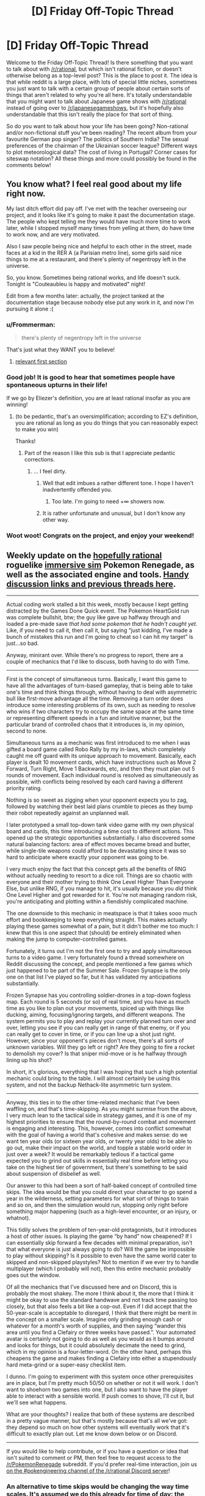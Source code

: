 #+TITLE: [D] Friday Off-Topic Thread

* [D] Friday Off-Topic Thread
:PROPERTIES:
:Author: AutoModerator
:Score: 22
:DateUnix: 1499440037.0
:DateShort: 2017-Jul-07
:END:
Welcome to the Friday Off-Topic Thread! Is there something that you want to talk about with [[/r/rational]], but which isn't rational fiction, or doesn't otherwise belong as a top-level post? This is the place to post it. The idea is that while reddit is a large place, with lots of special little niches, sometimes you just want to talk with a certain group of people about certain sorts of things that aren't related to why you're all here. It's totally understandable that you might want to talk about Japanese game shows with [[/r/rational]] instead of going over to [[/r/japanesegameshows]], but it's hopefully also understandable that this isn't really the place for that sort of thing.

So do you want to talk about how your life has been going? Non-rational and/or non-fictional stuff you've been reading? The recent album from your favourite German pop singer? The politics of Southern India? The sexual preferences of the chairman of the Ukrainian soccer league? Different ways to plot meteorological data? The cost of living in Portugal? Corner cases for siteswap notation? All these things and more could possibly be found in the comments below!


** You know what? I feel real good about my life right now.

My last ditch effort did pay off. I've met with the teacher overseeing our project, and it looks like it's going to make it past the documentation stage. The people who kept telling me they would have much more time to work later, while I stopped myself many times from yelling at them, do have time to work now, and are very motivated.

Also I saw people being nice and helpful to each other in the street, made faces at a kid in the RER A (a Parisian metro line), some girls said nice things to me at a restaurant, and there's plenty of negentropy left in the universe.

So, you know. Sometimes being rational works, and life doesn't suck. Tonight is "Couteaubleu is happy and motivated" night!

Edit from a few months later: actually, the project tanked at the documentation stage because nobody else put any work in it, and now I'm pursuing it alone :(
:PROPERTIES:
:Author: CouteauBleu
:Score: 24
:DateUnix: 1499463671.0
:DateShort: 2017-Jul-08
:END:

*** u/Frommerman:
#+begin_quote
  there's plenty of negentropy left in the universe
#+end_quote

That's just what they WANT you to believe!
:PROPERTIES:
:Author: Frommerman
:Score: 7
:DateUnix: 1499464986.0
:DateShort: 2017-Jul-08
:END:

**** [[http://www.nickbostrom.com/astronomical/waste.html][relevant first section]]
:PROPERTIES:
:Score: 4
:DateUnix: 1499465295.0
:DateShort: 2017-Jul-08
:END:


*** Good job! It is good to hear that sometimes people have spontaneous upturns in their life!

If we go by Eliezer's definition, you are at least rational insofar as you are winning!
:PROPERTIES:
:Score: 3
:DateUnix: 1499464654.0
:DateShort: 2017-Jul-08
:END:

**** (to be pedantic, that's an oversimplification; according to EZ's definition, you are rational as long as you do things that you can reasonably expect to make you win)

Thanks!
:PROPERTIES:
:Author: CouteauBleu
:Score: 11
:DateUnix: 1499465200.0
:DateShort: 2017-Jul-08
:END:

***** Part of the reason I like this sub is that I appreciate pedantic corrections.
:PROPERTIES:
:Score: 13
:DateUnix: 1499465375.0
:DateShort: 2017-Jul-08
:END:

****** ... I feel dirty.
:PROPERTIES:
:Author: CouteauBleu
:Score: 9
:DateUnix: 1499465823.0
:DateShort: 2017-Jul-08
:END:

******* Well that edit imbues a rather different tone. I hope I haven't inadvertently offended you.
:PROPERTIES:
:Score: 2
:DateUnix: 1499466336.0
:DateShort: 2017-Jul-08
:END:

******** Too late. I'm going to need +∞ showers now.
:PROPERTIES:
:Author: CouteauBleu
:Score: 2
:DateUnix: 1499501086.0
:DateShort: 2017-Jul-08
:END:


******* It is rather unfortunate and unusual, but I don't know any other way.
:PROPERTIES:
:Score: 1
:DateUnix: 1499465978.0
:DateShort: 2017-Jul-08
:END:


*** Woot woot! Congrats on the project, and enjoy your weekend!
:PROPERTIES:
:Score: 2
:DateUnix: 1499530207.0
:DateShort: 2017-Jul-08
:END:


** Weekly update on the [[https://docs.google.com/document/d/11QAh61C8gsL-5KbdIy5zx3IN6bv_E9UkHjwMLVQ7LHg/edit?usp=sharing][hopefully rational]] roguelike [[https://www.youtube.com/watch?v=kbyTOAlhRHk][immersive sim]] Pokemon Renegade, as well as the associated engine and tools. [[https://docs.google.com/document/d/1EUSMDHdRdbvQJii5uoSezbjtvJpxdF6Da8zqvuW42bg/edit?usp=sharing][Handy discussion links and previous threads here]].

--------------

Actual coding work stalled a bit this week, mostly because I kept getting distracted by the Games Done Quick event.  The Pokemon HeartGold run was complete bullshit, btw; the guy like gave up halfway through and loaded a pre-made save /that had some pokemon that he hadn't caught yet/.  Like, if you need to call it, then call it, but saying “just kidding, I've made a bunch of mistakes this run and I'm going to cheat so I can hit my target” is just...so bad.  

Anyway, minirant over.  While there's no progress to report, there are a couple of mechanics that I'd like to discuss, both having to do with Time.

--------------

First is the concept of simultaneous turns.  Basically, I want this game to have all the advantages of turn-based gameplay, that is being able to take one's time and think things through, without having to deal with asymmetric bull like first-move advantage all the time.  Removing a turn order does introduce some interesting problems of its own, such as needing to resolve who wins if two characters try to occupy the same space at the same time or representing different speeds in a fun and intuitive manner, but the particular brand of controlled chaos that it introduces is, in my opinion, second to none.

Simultaneous turns as a mechanic was first introduced to me when I was gifted a board game called Robo Rally by my in-laws, which completely caught me off guard with its unique approach to movement.  Basically, each player is dealt 10 movement cards, which have instructions such as Move 2 Forward, Turn Right, Move 1 Backwards, etc, and then they must plan out 5 rounds of movement.  Each individual round is resolved as simultaneously as possible, with conflicts being resolved by each card having a different priority rating.

Nothing is so sweet as zigging when your opponent expects you to zag, followed by watching their best laid plans crumble to pieces as they bump their robot repeatedly against an unplanned wall.

I later prototyped a small top-down tank video game with my own physical board and cards, this time introducing a time cost to different actions.  This opened up the strategic opportunities substantially. I also discovered some natural balancing factors: area of effect moves became bread and butter, while single-tile weapons could afford to be devastating since it was so hard to anticipate where exactly your opponent was going to be.

I very much enjoy the fact that this concept gets all the benefits of RNG without actually needing to resort to a dice roll.  Things are so chaotic with everyone and their mother trying to think One Level Higher Than Everyone Else, but unlike RNG, if you manage to hit, it's usually because you /did/ think One Level Higher and got rewarded for it.  You're not managing random risk, you're anticipating and plotting within a fiendishly complicated machine.

The one downside to this mechanic in meatspace is that it takes sooo much effort and bookkeeping to keep everything straight.  This makes actually playing these games somewhat of a pain, but it didn't bother me too much: I knew that this is one aspect that (should) be entirely eliminated when making the jump to computer-controlled games.

Fortunately, it turns out I'm not the first one to try and apply simultaneous turns to a video game.  I very fortunately found a thread somewhere on Reddit discussing the concept, and people mentioned a few games which just happened to be part of the Summer Sale.  Frozen Synapse is the only one on that list I've played so far, but it has validated my anticipations substantially.  

Frozen Synapse has you controlling soldier-drones in a top-down fogless map.  Each round is 5 seconds (or so) of real time, and you have as much time as you like to plan out your movements, spiced up with things like ducking, aiming, focusing/ignoring targets, and different weapons.  The system permits you to play and replay your currently planned turn over and over, letting you see if you can really get in range of that enemy, or if you can really get to cover in time, or if you can line up a shot just right.  However, since your opponent's pieces don't move, there's all sorts of unknown variables.  Will they go left or right? Are they going to fire a rocket to demolish my cover?  Is that sniper mid-move or is he halfway through lining up his shot?  

In short, it's glorious, everything that I was hoping that such a high potential mechanic could bring to the table.  I will almost certainly be using this system, and not the backup Nethack-lite asymmetric turn system.

--------------

Anyway, this ties in to the other time-related mechanic that I've been waffling on, and that's time-skipping.  As you might surmise from the above, I very much lean to the tactical side in strategy games, and it is one of my highest priorities to ensure that the round-by-round combat and movement is engaging and interesting.  This, however, comes into conflict somewhat with the goal of having a world that's cohesive and makes sense: do we want ten year olds (or sixteen year olds, or twenty year olds) to be able to go out, make their impact on the world, and topple a stable world order in just over a week?  It would be remarkably tedious if a tactical game expected you to grind out skills in essentially real time before letting you take on the highest tier of government, but there's something to be said about suspension of disbelief as well.

Our answer to this had been a sort of half-baked concept of controlled time skips.  The idea would be that you could direct your character to go spend a year in the wilderness, setting parameters for what sort of things to train and so on, and then the simulation would run, stopping only right before something major happening (such as a high-level encounter, or an injury, or whatnot).  

This tidily solves the problem of ten-year-old protagonists, but it introduces a host of other issues.  Is playing the game “by hand” now cheapened?  If I can essentially skip forward a few decades with minimal preparation, isn't that what everyone is just always going to do?  Will the game be impossible to play without skipping?  Is it possible to even have the same world cater to skipped and non-skipped playstyles? Not to mention if we ever try to handle multiplayer (which I probably will not), then this entire mechanic probably goes out the window.

Of all the mechanics that I've discussed here and on Discord, this is probably the most shakey.  The more I think about it, the more that I think it might be okay to use the standard handwave and not track time passing too closely, but that also feels a bit like a cop-out.  Even if I did accept that the 50-year-scale is acceptable to disregard, I think that there might be merit in the concept on a smaller scale.  Imagine only grinding enough cash or whatever for a month's worth of supplies, and then saying “wander this area until you find a Clefairy or three weeks have passed.”.  Your automated avatar is certainly not going to do as well as you would as it bumps around and looks for things, but it could absolutely decimate the need to grind, which in my opinion is a four-letter-word. On the other hand, perhaps this cheapens the game and makes finding a Clefairy into either a stupendously hard meta-grind or a super-easy checklist item.  

I dunno.  I'm going to experiment with this system once other prerequisites are in place, but I'm pretty much 50/50 on whether or not it will work.  I don't want to shoehorn two games into one, but I also want to have the player able to interact with a sensible world.  If push comes to shove, I'll cut it, but we'll see what happens.

What are your thoughts?  I realize that both of these systems are described in a pretty vague manner, but that's mostly because that's all we've got: they depend so much on how other systems will eventually work that it's difficult to exactly plan out.  Let me know down below or on Discord.

--------------

If you would like to help contribute, or if you have a question or idea that isn't suited to comment or PM, then feel free to request access to the [[/r/PokemonRenegade]] subreddit.  If you'd prefer real-time interaction, join us [[https://discord.gg/sM99CF3][on the #pokengineering channel of the /r/rational Discord server]]!  
:PROPERTIES:
:Author: ketura
:Score: 14
:DateUnix: 1499446120.0
:DateShort: 2017-Jul-07
:END:

*** An alternative to time skips would be changing the way time scales. It's assumed we do this already for time of day: the world plays out in real time, but we don't want each day to take 24 hours of real time to play through. So we have one real second correspond to one in-game minute so that a day will take 24 minutes instead of 24 hours.

This introduces some handwaving, because a battle that takes a minute to resolve takes up an hour of the day, or from another perspective a plant will grow a full hour's worth of growth every minute, but it's comparatively smooth and has worked out well in many games.

We can do the same thing for days and years, though. A full game still takes 50 years, but years are made up of fewer days. At real scale, 50 years takes (24 min/day)(365 days/year)(50 years) = 438,000 minutes, or 7,300 hours of play per game, which is /far/ too long. If you shift things so that each year only takes 30 days, then a full 50 years takes (24 min/day)(30 days/year)(50 years) = 36,000 minutes, or 600 hours. That's still far too much, so we'd have to break out massive time compression and conflate a year with a week.

When one week corresponds to one year, a full game takes (24 min/day)(7 days/year)(50 years) = 8400 minutes, or 140 hours. That's still a /lot/ of time for a single game, even if you'll skip past a third of it from sleep, but it's something we can work with. We can also introduce timeskips in a more limited fashion, such as an old master taking you under his wing for a few years (we'll probably be doing this anyways, it's just a fun idea in general), and think of other mechanics that sap days or year-weeks from you at a time. There's still going to be the need to smooth things over (like your plants growing a year's worth of growth in a week, or that week-long holiday stretching a whole year), but that's par for the course.

If we want to preserve seasons, though, we can expand a year to be 8 days (and also remove the concept of weeks in the process) and designate each season as taking two days. 50 years of 8 day years is 160 hours before sleep and additional timeskips, for reference (in fact, each day longer a year is extends playtime by about 20 hours). Alternatively, we could retain week-long years and decouple seasons from years. We'd have to handwave away celestial motion but we could make each season take up four weeks (and by extension, 4 years) and this would allow us to calibrate how long we want each season to 'feel' without affecting the play time.
:PROPERTIES:
:Author: InfernoVulpix
:Score: 8
:DateUnix: 1499449152.0
:DateShort: 2017-Jul-07
:END:


*** u/CouteauBleu:
#+begin_quote
  such as needing to resolve who wins if two characters try to occupy the same space at the same time
#+end_quote

Oh oh! Like in Diplomacy!

#+begin_quote
  Things are so chaotic with everyone and their mother trying to think One Level Higher Than Everyone Else, but unlike RNG, if you manage to hit, it's usually because you did think One Level Higher and got rewarded for it.
#+end_quote

Of course, RNG does have its advantages (forces you to consider risk vs reward), and the drawbacks can be compensated by diluting it, and having a lot of opportunities to come back from a bad RNG, or making matches short enough that losing one isn't a big deal.

#+begin_quote
  Is playing the game “by hand” now cheapened? If I can essentially skip forward a few decades with minimal preparation, isn't that what everyone is just always going to do?
#+end_quote

I'd recommend making the "wilderness trips" into something that needs to be bought with actual gameplay. For instance, maybe you need regular shots of 'vaccine' to survive, otherwise you'd get sick. So regular gameplay gets you enough money to buy the shots (or even better, the shots are way too expensive for you, so you need to complete quests to get them); when you have enough, you plan your trip to the wilderness.

#+begin_quote
  On the other hand, perhaps this cheapens the game and makes finding a Clefairy into either a stupendously hard meta-grind or a super-easy checklist item.
#+end_quote

I think there shouldn't be much overlap between the pokemons you can find during time-skips, and the pokemons you can find during gameplay. Like, maybe the gameplay areas only have weak/common pokemons, and the 'deep wilderness' timeskip areas have rarer, more powerful pokemons?

I dunno. Either way, you should probably start with establishing what you want the gameplay loop to be for finding pokemons. Like, what should it be about? To be specific, what would you ideally want the player to spend their time doing between two pokemon fights?
:PROPERTIES:
:Author: CouteauBleu
:Score: 4
:DateUnix: 1499465055.0
:DateShort: 2017-Jul-08
:END:

**** Ha, I was in the middle of typing a reply and then got distracted by reading up on Diplomacy. I'd never heard of it, but its history was quite interesting.

#+begin_quote
  Of course, RNG does have its advantages (forces you to consider risk vs reward), and the drawbacks can be compensated by diluting it, and having a lot of opportunities to come back from a bad RNG, or making matches short enough that losing one isn't a big deal.
#+end_quote

Right. It just seems inelegant that the solution to the downsides of a mechanic is to, well, use less of the mechanic. Anything that pulls gameplay outcome away from luck and towards a system that can be learned and abused is a win in my book.

#+begin_quote
  I'd recommend making the "wilderness trips" into something that needs to be bought with actual gameplay. For instance, maybe you need regular shots of 'vaccine' to survive, otherwise you'd get sick. So regular gameplay gets you enough money to buy the shots (or even better, the shots are way too expensive for you, so you need to complete quests to get them); when you have enough, you plan your trip to the wilderness.
#+end_quote

Yeah, at the very least you would need food and vitamins, and maybe medical supplies so that the skip isn't interrupted by a bad bruise. Having what is essentially a timeskip currency is a good train of thought, however. I don't know that it needs to be something like a specialized medicine (else why isn't the player using it during normal gameplay as well?) but there might be a good way to justify it.

#+begin_quote
  I think there shouldn't be much overlap between the pokemons you can find during time-skips, and the pokemons you can find during gameplay. Like, maybe the gameplay areas only have weak/common pokemons, and the 'deep wilderness' timeskip areas have rarer, more powerful pokemons?
#+end_quote

Hmm. One of the things that makes time-skipping hard to swallow is that it looks like an optional feature that lets you skip the core gameplay with tradeoffs, but everything it seems to touch makes it more of a crucial, core system. Having some pokemon that you could never find by wandering normally is an example of this. If I feel the need to avoid normal gameplay to grind for a component I want to play the normal gameplay better with, it seems like something somewhere is missing the point.

#+begin_quote
  Either way, you should probably start with establishing what you want the gameplay loop to be for finding pokemons. Like, what should it be about? To be specific, what would you ideally want the player to spend their time doing between two pokemon fights?
#+end_quote

So my goal is to make it so that the entire rest of the game is built around making you want to go and put yourself in those pokemon fights. The standard, default goal is to become Champion, so naturally players who want that will be fighting for the sake of fighting, and I won't be able to stop them from just grinding as fast as they can to the top. Other mechanics however can be more shrewd. Maybe there's rare item components that are only in area X that you're trying to search for. Maybe it's a Ranger quest to find some lost trainers to improve your standing with the Ranger organization. Maybe you're trying to map out some areas, because there are some pagodas that are rumored to be arranged in a triangle and some treasure is in the center. Maybe there's a rare (or a specific individual) pokemon that you're trying to track to return to the owner or integrate into your team. Or maybe you're doing any or all of the above just to get cash for ${thing that costs too much money}.

Timeskipping as a mechanic probably shouldn't help with hardly any of these (mapmaking being maybe an exception). If it's included, I think that it ought to perform two functions: make you slightly stronger without working for it, and advance time forward, for better or for worse.
:PROPERTIES:
:Author: ketura
:Score: 3
:DateUnix: 1499482521.0
:DateShort: 2017-Jul-08
:END:

***** u/CouteauBleu:
#+begin_quote
  So my goal is to make it so that the entire rest of the game is built around making you want to go and put yourself in those pokemon fights.
#+end_quote

Okay, this is a little abstract, but I'm not sure that's how a good gameplay loop works. The way I understand it, a gameplay loop is something like "Player has X, Player wants X+1, there are obstacles between X and X+1, Player needs to do A to beat these obstacles and get X+1".

There are gameplay loops on multiple levels. In most games, there are at least 2 or 3: the main combat gameplay loop (have enemy -> fight enemy -> enemy is beaten), the immediate quest (we need to blow up this anti-aircraft gun so our helicopter can land with reinforcements!) and the central quest (we need to defeat the main bad guy that finding allies / learning his weakness / traveling to Mordor / building the Crucible).

My point being, once the 'fight pokemons' gameplay loop is abstracted away to Win/Lose (+XP, resources spent during a fight, etc), you need to figure out what the rest of the game is about, either top down or bottom up, and what are the other loops. What does the player accomplish by beating Pokemons? The idea is, every loop is based on the loops under it for progression, and the loop above it for meaning / necessity.

I'm not saying you should start writing quests; I'm saying that before you start to write quests, you should figure out what you want from them.
:PROPERTIES:
:Author: CouteauBleu
:Score: 3
:DateUnix: 1499502745.0
:DateShort: 2017-Jul-08
:END:

****** So I think this is just a matter of perspective: as a designer, my focus is on making the core gameplay loop (the combat) focused, intuitive, and fun. Once I have done this, I create reasons for the player to go from battle to battle, which is really just the grout between the tiles as far as I'm concerned. From the /player's/ perspective, it might look like it's the other way around: they want to become Champion, which means beating Gyms, which means getting that wild Charmander to round out their team, which means fighting through hordes of hostiles while searching the proper area. But that's not how I've built the game (nor what I've focused the design on), that's just how it's interacted with. If I build a house, the first thing they see is the front door, but that's certainly not the first thing that I built or designed.

Bungie referred to the core gameplay loop of Halo as the "thirty seconds of fun". The game was at its best when you were given weapons and a group of guys to fight, maybe in a novel arrangement or composition or on interesting terrain, but when it came down to it, each well-designed encounter was probably going to produce thirty seconds of fun. The trick was then to chain as many thirty-seconds together as possible, and designing a level was just arranging opportunities for those chains, and a story was just an excuse to piece levels together.

Basically what I'm saying is that story, motives, etc are force multipliers, /not/ the actual meat of the game. Nethack is still played decades later, as is Mario, and it's not because saving the princess or retrieving the amulet of Yednor is in any way compelling or the reason players keep coming back. if I can make the moment-to-moment fights interesting and compelling enough, I won't even /need/ that other stuff...but I'm probably not that good, so it will need it regardless.
:PROPERTIES:
:Author: ketura
:Score: 3
:DateUnix: 1499528267.0
:DateShort: 2017-Jul-08
:END:


*** One thing that might help with the time thing is skipping ahead when you're traveling. Are you going through the Viridian Forest? Well, that's a two-week trip, minus any breaks that you take to explore (and you could, conceivably, do the trip in real time, but that'd take a heck of a long time). Assuming that you are traveling a fair amount, and that travel times are long enough that they will eventually stack up to a meaningful amount, then this might be a workable balance.
:PROPERTIES:
:Author: callmebrotherg
:Score: 3
:DateUnix: 1499601436.0
:DateShort: 2017-Jul-09
:END:

**** So we actually discussed a similar class of solution in Discord the other day, the idea that some actions take more or less time than the default. For instance, if we compress each day to 5 IRL minutes long, but then make it so battles take very little objective time by making time move slowly during turns, then we've done something similar to what you propose, if in reverse.

I'm not sure that there's a silver bullet, and we've been discussing just decoupling days, seasons, and years so they don't have the same relationships with one another that we do in our world (e.g. 10-15 days to a year, 30 days to a season) and then remove dialog references to all of them but one (e.g NPCs only measure things in seasons when noting the passage of time. It's rough; a day/night cycle just does not play well with years passing while letting people play without this being a full time job.
:PROPERTIES:
:Author: ketura
:Score: 2
:DateUnix: 1499605075.0
:DateShort: 2017-Jul-09
:END:


** I'm halfway through watching /Your Lie in April/ for the first time and am frustrated with myself over it. Like /Your Name/, it's a story that despite its flaws I have gotten completely invested in the emotional journey it's taking me on thanks to stellar direction and production values, only to feel weirdly dissatisfied when it ends. I'm literally getting /the feels/ every 10 minutes and no matter how much I loved it in the moment, every episode leaves me feeling upset when it's over.

I think it's because the show is all about intangible feelings. The characters feel things they don't understand and act on them anyway, which is the whole point. Love doesn't need to be logical in order for it to be real and worth embracing, so this show celebrates the raw feelings within us all. That's a great theme to explore, but I don't like it because I find the idea that emotions aren't controlled by logic uncomfortable because I'm autistic. I've spent my whole life working to understand emotions in myself and others, so I'm prejudiced against stories that contradict that impulse.

I hate the idea that I could ever feel love for someone without knowing why, but I think it's stupid it bothers me so much I allow it to ruin stories for me that I otherwise love. I've gotten so good at understanding emotions, particularly in art, that romance anime manage to resonate with me in the way everyone told me they would, yet whenever it's over I always feel angry at it. This also happened to a lesser extent with /Toradora/ while /Yuri on Ice/ was only saved by the characters expressing themselves through ice skating.

So where am I going with overanalyzing my psychology based upon my arbitrary opinions on the niche genres of romance and anime? I have no idea. I don't know how I can let go of what's keeping me from completely falling in love with these stories and I'm certainly not willing to go the other direction and decide I don't actually like them. They do click with me and I do enjoy watching them, but I never feel satisfied when they're over. I have the dumbest first world problem here and I'm ranting about it to you guys because it don't like the paradox I'm in and want some advice on how to resolve it instead of just moving on.

EDIT: I binged the rest of the show today and the finale gave me absolutely everything I wanted without any disappointment. It was sad, but a life-affirming kind of sadness that helps you recognize all the beautiful things in life worth being happy about. The episodes leading up to it had the same problem as I did before, but I'm definitely happy I watched this show and got as much out of it as I did. Other anime have hit me harder with the characters and themes, but it's still an easy recommendation for /the feels/.
:PROPERTIES:
:Author: trekie140
:Score: 12
:DateUnix: 1499447573.0
:DateShort: 2017-Jul-07
:END:

*** While I am skirting closer to the edge of the anime community, I have only seen ever seen /Your Name/ of the series you mentioned.

I would guess that this class of problems is common among the [[/r/rational]] community. I often cringe when consuming otherwise enjoyable media and everyone is fundamentally uncurious about themselves and the world. It seems like the majority of writers prefer vague emotional explanations because it saves both time and effort on their parts, or perhaps it appeals to certain people.

For the record, the part of /Psycho/ I enjoy the most is the psychological monologue at the end. In other words, I relate. I, however, have no advice.
:PROPERTIES:
:Score: 6
:DateUnix: 1499448908.0
:DateShort: 2017-Jul-07
:END:

**** I used to only like rational fiction because I could only understand stories through logic, but as my emotional intelligence has improved I have found that I do like stories that appeal to me through emotion. Even if they can be dumb or nonsensical, they still have artistic value and have enriched my life by being in it. I prefer when they're more rational, of course, but that's just a bonus on top of my emotional satisfaction.

So I don't think it's the lack of rationality that's frustrating me. I think it's just that I have a deeply engrained /need/ to understand emotions so a story that treats them as intangible and celebrates that as part of human nature is simultaneously incredibly beautiful and intrinsically uncomfortable. I should just be able to chalk it up to a "journey before destination" style of story, but I haven't been able to change how I feel.
:PROPERTIES:
:Author: trekie140
:Score: 7
:DateUnix: 1499450393.0
:DateShort: 2017-Jul-07
:END:

***** It is good that you have found a greater connection to emotional stories. Frankly a good deal of my relations to meatspace humans is filtered by novels, which despite its inherent problems has worked out surprisingly well so far.

To cite a positive example, have you read Alicorn's Luminosity Sequence? (Recommendation also goes to her /Twilight/ fanfiction of the same name). It is pretty popular here so I would be surprised if you hadn't, but it provides both tools and examples of interesting emotional insight.
:PROPERTIES:
:Score: 6
:DateUnix: 1499451179.0
:DateShort: 2017-Jul-07
:END:

****** I am also a person who tries to live and learn vicariously through fiction since I don't interact with people as much as I would like. That's probably why I care so much about how I feel towards it and what that says about me. Thankfully, I still have people in my life that I'm very happy to have in it and I cherish my time with them.

A while back I read the first few pages of Luminosity on a whim and then put it down to find something else to read. I know I definitely didn't give it enough of a chance and have no right to complain after I had watched the first Twilight film, but it didn't catch my interest right away because Bella didn't immediately click with me.

Right now I'm reading the Avatar AU fanfic /What I Learned at SRU/ [[https://www.reddit.com/r/rational/comments/6ffjma/monthly_recommendation_thread/dijbsfe][(full recommendation here)]] because I find slice of life relaxing and life-affirming, though I personally think it qualifies as rational fiction thanks to how intelligent and introspective the characters are.
:PROPERTIES:
:Author: trekie140
:Score: 3
:DateUnix: 1499456576.0
:DateShort: 2017-Jul-08
:END:

******* Strangely I have never gotten around to seeing Avatar or its sequel, despite frequent recommendations from all corners.

The one thing I really enjoy about slice of life is that it divides said counterfactual universe into digestible portions of roughly homogeneous length, rather than letting it run continuously until its heat death, like the factual universe.
:PROPERTIES:
:Score: 1
:DateUnix: 1499465180.0
:DateShort: 2017-Jul-08
:END:

******** I think SRU would still be enjoyable if you hadn't seen Avatar, though you definitely should check it out, I just think it helps if you're already invested in these characters and their chemistry with each other. I don't /love/ The Last Airbender as much as most fans seem to and I think Legend of Korra was only just okay at its best moments, but I highly recommend the first series for similar reasons as Harry Potter.

There are flaws that a critical eye will catch and the writing isn't as emotionally deep as it could be, but it's still a world you love to dive into with extremely likable characters on a fun adventure. It's not super unique, but it's relatable to a broad audience and easily consumable. As animated shows go, it doesn't hold a candle to Young Justice or Fullmetal Alchemist: Brotherhood, but it still holds a special place in my heart.
:PROPERTIES:
:Author: trekie140
:Score: 1
:DateUnix: 1499475107.0
:DateShort: 2017-Jul-08
:END:

********* Thank you for your recommendations!
:PROPERTIES:
:Score: 1
:DateUnix: 1499478573.0
:DateShort: 2017-Jul-08
:END:


******** Apparently Alicorn's /Luminosity/ and /Luminosity sequences/ are two different things and I had never heard of the latter. I've spent most of my life learning to be introspective out of necessity and a drive to become a fuller human being, so I'm not sure I'll have much to learn from it.
:PROPERTIES:
:Author: trekie140
:Score: 1
:DateUnix: 1499484419.0
:DateShort: 2017-Jul-08
:END:


****** Would you happen to have a link to that sequence? Googling it yields a number of results, I'm not entirely sure which it is.
:PROPERTIES:
:Author: LupoCani
:Score: 1
:DateUnix: 1499457547.0
:DateShort: 2017-Jul-08
:END:

******* [[http://lesswrong.com/lw/1xh/living_luminously/]]
:PROPERTIES:
:Score: 3
:DateUnix: 1499457757.0
:DateShort: 2017-Jul-08
:END:


**** A little unrelated but your post has made me realize something (about the uncuriosity).

I think that many (maybe most?) people really are fundamentally uncurious about themselves and the world, and until right now it always baffled me.

I think a lot of people who don't see themselves as 'smart' have kind of given up on thinking they're going to be able to understand things, so they don't try. I've had a lot of experiences that support this idea, but I didn't mentally put it together that way until now.
:PROPERTIES:
:Author: Galap
:Score: 1
:DateUnix: 1499757125.0
:DateShort: 2017-Jul-11
:END:


*** Disclaimer: I've never fully watched the show. I've seen episode 1-2 and my friend has given me a cliff notes of the rest of the series. My major problem with it (and the main reason I don't think I'll ever watch it despite how goddamn /beautiful/ the animation is) is I find the female protagonist's (the violin player) plan unbearably stupid.

[[#s][]]

Again though, massive props for the animation. A very beautifully animated anime.
:PROPERTIES:
:Author: Kishoto
:Score: 4
:DateUnix: 1499603794.0
:DateShort: 2017-Jul-09
:END:


*** /Your Lie in April/ resonated with me; I grew up learning a musical instrument as well, which lead to similar conflicts as in the story.

My most major complaint is that the love interest is a [[http://tvtropes.org/pmwiki/pmwiki.php/Main/ManicPixieDreamGirl][manic pixie dream girl]] (TVTropes), so the story beats are all fairly predictable.

The characters in the story are all overwhelmed by emotion, but they're children; they're allowed to be. The story is about growing up, feeling things, childhoods (that are supposed to reflect the norm? something that people wish to be? I have no idea).

I guess you have to train yourself at understanding the feeling of love without rationalising why you would feel it yourself. Or you can try to get over the initial reaction of "these people are stupid for blindly falling in love" and chalk it under suspension of disbelief, and view the rest of the story with that prior.

I mean, the Force? Really? That gives plot-convenient powers when necessary?
:PROPERTIES:
:Author: eniteris
:Score: 3
:DateUnix: 1499484460.0
:DateShort: 2017-Jul-08
:END:

**** It's never been a problem for me when the story focuses on the relationship after they've already fallen in love, such as the webcomic /Love and Capes/ and I would argue /Yuri on Ice/ qualifies as well even if the context is completely different. /Toradora/ is one of the few examples where I did buy into a budding romance, but there are plenty of shows with romantic subplots where I was satisfied by the arc.

At the minimum, I usually feel happy for the characters when they get together the same way I would be happy for a friend and have frequently rooted for couples to get together when I think they'd be good for each other. It's just when romance is the main focus that I can't be certain whether it'll resonate with me, especially since I have only seen a handful of romances due to worries over whether I'll enjoy them.

The manic pixie dream girl trope doesn't bother me in this show because Kaori almost seems like a reconstruction of it. She only acted that way due to the circumstances she was in, her erratic persona was just as prone to being "tyrannical" or even somewhat self-destructive, she turns out to be internally conflicted over what she's doing, and the ending completely recontextualizes her purpose in the narrative while still holding true to the trope's nature as a force of change upon the characters.

This show may not have clicked with me as well as it did for you, but it's still a damn well made show that delivers on what it promises with a few surprises along the way. Other anime have resonated with me better: the struggle to find self confidence in /Yuri on Ice/, the fight against self-loathing and its interactions with loved ones in /The Boy and the Beast/, the difficulty of becoming a fuller person in /Gargantia on the Verderous Planet/, and the importance of holding onto hope in the face of despair in /Madoka Magica/, but /Your Lie in April/ still deserves the attention and acclaim it has received.

As for characters I've personally related to, that's pretty rare since I'm an analytical introvert who wants to be a intuitive extrovert. It's hard to find a analogue to being born without any understanding of emotions or socialization, getting called a genius by everyone but feeling like I'm struggling to live up to my own standards, battling episodes of depression and anxiety that lead to self sabotage, and desperately searching for this thing called "passion" that everyone else seems to have but I have no idea what I want so I just keep doing what others tell me.

If you've seen anything that tackles ideas like that, especially that last one, let me know. I've found kindred spirits in characters like Ender, Data, and [[https://www.reddit.com/r/PaulsWPAccount/comments/3q223j/index/][the protagonist of this harrowing story]] while making do with what I can in characters like Kousei Arima. It'd be great to find more, though it's hard since they aren't easily relatable and it's difficult to portray their feelings so people aren't clamoring for them.
:PROPERTIES:
:Author: trekie140
:Score: 1
:DateUnix: 1499489376.0
:DateShort: 2017-Jul-08
:END:

***** u/zx321:
#+begin_quote
  It's hard to find a analogue to being born without any understanding of emotions or socialization, getting called a genius by everyone but feeling like I'm struggling to live up to my own standards, battling episodes of depression and anxiety that lead to self sabotage, and desperately searching for this thing called "passion"
#+end_quote

You might want to check out Sangatsu no Lion.
:PROPERTIES:
:Author: zx321
:Score: 1
:DateUnix: 1499492117.0
:DateShort: 2017-Jul-08
:END:

****** I finally looked into Lion and it looks great, but the one thing I'm worried about is that I will end up envying Rei just because he at least has shogi. Regardless of how much shogi is tied to his self-loathing, it at least gives him something to do that he can financially support himself with.

I don't think I'm over the depression I was going through back in college, but my primary concern right now is finding a job and that's been going nowhere. Rei at least has a marketable skill he can, in theory, build a fulfilling life around. I don't even have that because no one wants to hire me.

I have a B.S. in Physics and B.A. in Math, but no experience or drive to succeed that I can express in an interview. I can't move away for a job because I'm not ready to live independently and I'm afraid of writing a cover letter because talking myself up makes me anxious and I might get rejected anyway.
:PROPERTIES:
:Author: trekie140
:Score: 2
:DateUnix: 1501433341.0
:DateShort: 2017-Jul-30
:END:


****** I'm a heathen who only watches dubs, so is the manga any good? I've heard it's a bit different.
:PROPERTIES:
:Author: trekie140
:Score: 1
:DateUnix: 1499567622.0
:DateShort: 2017-Jul-09
:END:

******* u/Kishoto:
#+begin_quote
  I'm a heathen who only watches dubs
#+end_quote

Heretic!
:PROPERTIES:
:Author: Kishoto
:Score: 2
:DateUnix: 1499604197.0
:DateShort: 2017-Jul-09
:END:

******** I'm worried that my tunnel vision will result in me looking at the subtitles instead of the actual animation. The only film I've ever watched with subtitles was the Korean thriller I Saw The Devil, which ended up working out because the dialogue was slow, sounded similar to when I read a novel, and no one ever spoke when something visually interesting was happening. I have no idea what anime would also be like that while being better than the manga.
:PROPERTIES:
:Author: trekie140
:Score: 1
:DateUnix: 1499609107.0
:DateShort: 2017-Jul-09
:END:

********* I had the same sort of concerns when I first started watching anime. I only used to watch dubs on Cartoon Network and such as a kid. Subs are pretty easy to get used to. The way it usually works is you read the line on the screen and then watch the action knowing what they are saying. Like you'll read the line in half a second and the next five seconds will be them verbalizing the line you've read and internalized.

Action scenes are usually just yelling or short phrases. So there's little concern there of getting lost in the subs and missing action. It's definitely something you would need to get used to but it's a very easy skill to pick up and it will open up your anime viewing options immensely. Not to mention (in my personal opinion) Japanese voice acting is usually better. The voices often really fit their roles, with a few noted exceptions (Japanese Goku, for example, is an old lady that sounds like a child. Not the coolest thing when he's unleashing devastation!)
:PROPERTIES:
:Author: Kishoto
:Score: 2
:DateUnix: 1499622307.0
:DateShort: 2017-Jul-09
:END:

********** I had that same experience with Rurouni Kenshin, my favorite manga which I checked out the anime for. I found the dialogue in the dub to be annoyingly slow and it seemed a bit off, so I tried it with subtitles instead. The writing flowed better and was closer to the manga, but I found it extremely distracting that Kenshin was voiced by a woman.

The best dubs I've seen are Fullmetal Alchemist: Brotherhood, Cowboy Bebop, Steins;Gate, Gargantia on the Verderous Planet, and Miss Kobayashi's Dragon Maid.
:PROPERTIES:
:Author: trekie140
:Score: 1
:DateUnix: 1499658634.0
:DateShort: 2017-Jul-10
:END:

*********** Yu Yu Hakusho is a bit older but it was one of the better dubs I've heard. DBZ's dub is also superior, at least for Goku's voice.
:PROPERTIES:
:Author: Kishoto
:Score: 1
:DateUnix: 1499708377.0
:DateShort: 2017-Jul-10
:END:


******* Unfortunately I haven't read the manga so it's hard to say. I'd encourage you to check out the first episode at least if you can tolerate subs at all, I think it's worth watching even on its own.
:PROPERTIES:
:Author: zx321
:Score: 1
:DateUnix: 1499574830.0
:DateShort: 2017-Jul-09
:END:


***** I think the current cultural conception of passion is extremely flawed; it encourages you to wander blindly until you find your passion, even if it takes you forever, or your passion doesn't exist.

I find it better to take something that you are interested or enjoy, and make it your passion. Set yourself a goal that will take a lifetime to complete, and precommit to achieving it. It gives direction. It's not "I love this and I want to do it forever". It's "This seems interesting. Let's get it done."

See also: [[https://www.poetryfoundation.org/poems/44272/the-road-not-taken][The Road Not Taken]], especially the middle two stanzas. Tending towards Nihilism, but not quite there yet.
:PROPERTIES:
:Author: eniteris
:Score: 1
:DateUnix: 1499492415.0
:DateShort: 2017-Jul-08
:END:

****** u/trekie140:
#+begin_quote
  I find it better to take something that you are interested or enjoy, and make it your passion.
#+end_quote

Now if only I knew what work I enjoyed doing. I know what I'm good at, math and physics, but I don't know if I like doing them.
:PROPERTIES:
:Author: trekie140
:Score: 1
:DateUnix: 1499567724.0
:DateShort: 2017-Jul-09
:END:

******* Do you know what you enjoy doing? (And whether any of them are career able?)

Other recommendations include Camus and Sartre, especially the Myth of Sisyphus and Sartre's Radical Freedom. Both claim that we must be happy in the situations that we find ourselves in. Slightly dangerous, as it breeds complacency.
:PROPERTIES:
:Author: eniteris
:Score: 1
:DateUnix: 1499568751.0
:DateShort: 2017-Jul-09
:END:

******** I enjoy my hobbies, but the main purpose of those is to alleviate boredom so none of them can be turned into a career without becoming an artist or art critic, which is work I do not believe I would enjoy doing. I don't feel a drive to do anything besides support and improve myself, but I'm progressing so slowly that I'm extremely tempted to be lazy. I only want a job because I want money.
:PROPERTIES:
:Author: trekie140
:Score: 1
:DateUnix: 1499609610.0
:DateShort: 2017-Jul-09
:END:


******* Don't do something you're passionate about. Bourgeois "passion" is a lie, most of the time. Do something you can at least partially enjoy, which at least partly interests you, and which you consider /necessary/. Do something you think the world needs more of.

Love is for people, not wage-labor.
:PROPERTIES:
:Score: 1
:DateUnix: 1499649725.0
:DateShort: 2017-Jul-10
:END:

******** I would like to do work that makes the world a better place, but my opportunities are limited. I'm not psychologically ready to move out of my childhood home, have no work experience in the field I have a degree in and need a monthly salary of at least $2000 in order to support myself.

That's why I've narrowed my ambition to just doing work that will make me money and even that is proving difficult to find. Temp agencies and employment counselors like it when you have a specific profession in mind and are willing to move to where the work is.
:PROPERTIES:
:Author: trekie140
:Score: 1
:DateUnix: 1499659141.0
:DateShort: 2017-Jul-10
:END:

********* What field do you have a degree in?
:PROPERTIES:
:Score: 1
:DateUnix: 1499688487.0
:DateShort: 2017-Jul-10
:END:

********** I have a BS in Physics and a BA in Mathematics. I've been looking for work as an engineer, but there aren't a lot of entry-level positions for someone with no work experience. Everyone has suggested teaching, but I don't want to be a teacher.
:PROPERTIES:
:Author: trekie140
:Score: 1
:DateUnix: 1499696063.0
:DateShort: 2017-Jul-10
:END:

*********** Well, an engineer was supposed to get an engineering degree and do a co-op while in school.

Dang. Huh. What /does/ one do with a pure physics and math double-degree?
:PROPERTIES:
:Score: 1
:DateUnix: 1499696242.0
:DateShort: 2017-Jul-10
:END:

************ I don't know, I've just been trawling job boards for anything that has "physics" in its description. There are only a handful that I'm qualified for and I haven't gotten any callbacks from them yet. All the professions with "scientist" in their title require a master's degree or above.
:PROPERTIES:
:Author: trekie140
:Score: 1
:DateUnix: 1499697407.0
:DateShort: 2017-Jul-10
:END:

************* u/deleted:
#+begin_quote
  All the professions with "scientist" in their title require a master's degree or above.
#+end_quote

And when you have that degree, trust me, they're going to want it in the specific subfield they use, or preferably a PhD in that subfield.

Source: have been in exactly that situation.
:PROPERTIES:
:Score: 1
:DateUnix: 1499699189.0
:DateShort: 2017-Jul-10
:END:

************** One of the reasons I didn't go to grad school is that I couldn't pick a field I wanted to go into because I don't know what work I enjoy doing. So far, I've only gotten callbacks from jobs that I would've qualified for if I'd never gone to college. I don't know what I'm supposed to do at this point besides keep trawling the job boards and hope I finally get lucky.
:PROPERTIES:
:Author: trekie140
:Score: 1
:DateUnix: 1499699594.0
:DateShort: 2017-Jul-10
:END:

*************** Yeah, this sounds like a pretty shitty situation. Sorry the job market these days requires you to /want/ a specific field of work when you /need/ a job.
:PROPERTIES:
:Score: 1
:DateUnix: 1499708499.0
:DateShort: 2017-Jul-10
:END:

**************** Just today I managed to get an appointment with a job counselor at the Department of Rehabilitation, who work with people who have disabilities like my autism. So things are looking up a bit.
:PROPERTIES:
:Author: trekie140
:Score: 1
:DateUnix: 1499725848.0
:DateShort: 2017-Jul-11
:END:


** Reddit allows users to use HTML character codes, if you weren't aware. =&mdash;= becomes ---, =&sect;= becomes §, etc.
:PROPERTIES:
:Author: ToaKraka
:Score: 6
:DateUnix: 1499461656.0
:DateShort: 2017-Jul-08
:END:

*** Yay. .  .   . I wonder if it's just bad escaping.
:PROPERTIES:
:Author: Anderkent
:Score: 3
:DateUnix: 1499468332.0
:DateShort: 2017-Jul-08
:END:

**** It's a design feature of the format reddit uses, [[https://daringfireball.net/projects/markdown/syntax#autoescape][Markdown]]. Unfortunately, it's not implemented particularly well in a lot of apps.
:PROPERTIES:
:Author: ZeroNihilist
:Score: 3
:DateUnix: 1499487420.0
:DateShort: 2017-Jul-08
:END:


** My only thing to say this week is that I got to the part of /Forty Milleniums of Cultivation/ with real plot. Kinda.

And yeah, that was the Supreme Emperor with the 20 Primary Sects, wasn't it? Each led by the Supreme Emperor's own soul-clone, uh-huh. And then the leader of them gets corrupted by Tenebrum d+a+emons and turns against the Emperor, huh?

That was hilarious and I was highlighting every single bit of it in my Kindle.
:PROPERTIES:
:Score: 5
:DateUnix: 1499456798.0
:DateShort: 2017-Jul-08
:END:


** I am in the process of preparing my very lazy Harry Potter cosplay outfit for Nineworlds, which consists of an academic gown (with blue edging, natch), a silly hat a wand and a time turner, but can anyone here think of how I can make it HPMoR specific?
:PROPERTIES:
:Author: MonstrousBird
:Score: 6
:DateUnix: 1499469729.0
:DateShort: 2017-Jul-08
:END:

*** Chaos Army patch.

Ring with oversized jewel. (When I did my Quirrel cosplay, I had a ring glued to my forehead stone-in.)

On a side-note, I didn't know about Nineworlds; hey, a geeky con right there in my city, maybe I'll-

#+begin_quote
  one-day ticket: £50
#+end_quote

never mind.
:PROPERTIES:
:Author: Roxolan
:Score: 13
:DateUnix: 1499470644.0
:DateShort: 2017-Jul-08
:END:

**** The jewel is tiny, so as to minimize upkeep.
:PROPERTIES:
:Author: Gurkenglas
:Score: 3
:DateUnix: 1499477991.0
:DateShort: 2017-Jul-08
:END:

***** Tradeoff between canonicity and visibility.
:PROPERTIES:
:Author: Roxolan
:Score: 6
:DateUnix: 1499479575.0
:DateShort: 2017-Jul-08
:END:


*** Constantly walk around snapping your fingers, complain about how none of this makes the least bit of sense, and mess with things far larger than you which you really have no business messing with but you will anyway because that's just how arrogant you are.
:PROPERTIES:
:Author: Frommerman
:Score: 10
:DateUnix: 1499470060.0
:DateShort: 2017-Jul-08
:END:

**** [deleted]
:PROPERTIES:
:Score: 21
:DateUnix: 1499470392.0
:DateShort: 2017-Jul-08
:END:

***** With a picture of a snitch and a crossed-out red circle around it?

Hmm. Would be nice on a t-shirt.
:PROPERTIES:
:Author: DaystarEld
:Score: 8
:DateUnix: 1499500543.0
:DateShort: 2017-Jul-08
:END:


*** Make a sword of gryffindor prop that says "Nihil Supernum"
:PROPERTIES:
:Score: 4
:DateUnix: 1499511706.0
:DateShort: 2017-Jul-08
:END:


** Hypothetical question: Let's say a large block of powder cocaine fell out of the sky into your hands. Nobody knows you have it, nobody will come looking for it or you.

Do you sell it on something like Silkroad, rationalizing that the bad done to society by a single block of drugs will be less bad than whatever good you can accomplish with the money? Do you turn it over to the police? Something else?

Personally, I think I would sell it. I value my personal comfort quite highly, and a single block of cocaine isn't going to change all that much about the international drug market. Anyone who was buying on whatever site I wound up using would have just wound up buying from someone else who is probably far less scrupulous than me. I can understand why someone would choose not to, of course. Destroying the drugs immediately would minimize personal risk, turning it over to the police might yield some kind of legitimate reward (while carrying risk in transport to the police station). It's an interesting question, which is why I'm asking it.
:PROPERTIES:
:Author: Frommerman
:Score: 4
:DateUnix: 1499451916.0
:DateShort: 2017-Jul-07
:END:

*** [deleted]
:PROPERTIES:
:Score: 21
:DateUnix: 1499454355.0
:DateShort: 2017-Jul-07
:END:

**** Honestly, I'd be concerned about taking it into the police because they're gonna ask, "How the fuck did you get a two kilo block of coke, guy?"
:PROPERTIES:
:Score: 8
:DateUnix: 1499456466.0
:DateShort: 2017-Jul-08
:END:

***** It fell off a truck.
:PROPERTIES:
:Score: 3
:DateUnix: 1499458030.0
:DateShort: 2017-Jul-08
:END:

****** A car? How fast was that motorcycle going to drop something like this? We really ought to do something about all these scooters.
:PROPERTIES:
:Author: ketura
:Score: 8
:DateUnix: 1499462813.0
:DateShort: 2017-Jul-08
:END:


**** Is everyone involved taking a 50% cut o_O?
:PROPERTIES:
:Author: ShiranaiWakaranai
:Score: 3
:DateUnix: 1499467804.0
:DateShort: 2017-Jul-08
:END:

***** That's the joke :D
:PROPERTIES:
:Author: rhaps0dy4
:Score: 1
:DateUnix: 1499507202.0
:DateShort: 2017-Jul-08
:END:


*** A large block of powder cocaine fell out of the sky into your hands. Momentum is conserved, and your hands are promptly crushed into a fine paste, splattered across the ground. Nobody is around to hear the loud crash. Nobody calls an ambulance. If you even survive the initial impact, you just slowly bleed to death, trapped under the large block of cocaine.

Moral of the story: Don't try to catch things falling out of the sky.

So instead, let's say that you simply discover a large block of powder cocaine, innocuously sitting in the middle of a forest. In this case, since your fingerprints are thankfully not on the block of cocaine, the best way to minimize personal risk is to simply ignore the block of cocaine. And also never go into forests in the first place, as forests are dangerous.
:PROPERTIES:
:Author: ShiranaiWakaranai
:Score: 17
:DateUnix: 1499467702.0
:DateShort: 2017-Jul-08
:END:

**** And don't go to saunas 'cuz they're crawling with piranhas?
:PROPERTIES:
:Author: Frommerman
:Score: 6
:DateUnix: 1499467793.0
:DateShort: 2017-Jul-08
:END:

***** YOLO
:PROPERTIES:
:Author: GaBeRockKing
:Score: 3
:DateUnix: 1499469259.0
:DateShort: 2017-Jul-08
:END:


*** I'd probably get rid of it. Cocaine seems to be on the "more dangerous than it's worth" side of drugs, and who knows what addictions I might be feeding with it. Besides, what "good" am I rationalizing myself into? Probably goes to rent and a new computer. Is that worth making the problem bigger, even if only by a relatively small amount?
:PROPERTIES:
:Author: ketura
:Score: 11
:DateUnix: 1499454306.0
:DateShort: 2017-Jul-07
:END:

**** If you are running your finances in such a way that a windfall goes to paying the rent, /you are doing it wrong/. Rent should be paid from regular income. Windfalls are invested.
:PROPERTIES:
:Author: King_of_Men
:Score: 6
:DateUnix: 1499495294.0
:DateShort: 2017-Jul-08
:END:

***** Hmm, that actually makes sense. I spent a long time living paycheck to paycheck, and since having graduated from that, I haven't really changed my habits much. Good advice.
:PROPERTIES:
:Author: ketura
:Score: 3
:DateUnix: 1499548337.0
:DateShort: 2017-Jul-09
:END:


**** That's a nice way of thinking about it but, based on how large the drug market is already, all you'd be doing is driving the price of cocaine in a certain, minute direction. There's more than enough cocaine in most places that your block won't make the difference in some junkie getting their hit.
:PROPERTIES:
:Author: Kishoto
:Score: 1
:DateUnix: 1499546874.0
:DateShort: 2017-Jul-09
:END:

***** The problem being bigger than I am is no excuse to contributing to it.
:PROPERTIES:
:Author: ketura
:Score: 3
:DateUnix: 1499548596.0
:DateShort: 2017-Jul-09
:END:


*** I don't want to find out how cops treat people who claim to have magically found hard drugs. I don't want to find out how drug-buyers roll, either.

I throw the block into the river.
:PROPERTIES:
:Score: 11
:DateUnix: 1499456496.0
:DateShort: 2017-Jul-08
:END:

**** Selling in person is obviously a terrible idea, which is why I suggested an online marketplace where you're protected by encryption. Sending drugs via the mail is supposed to be hilariously easy.
:PROPERTIES:
:Author: Frommerman
:Score: 4
:DateUnix: 1499458411.0
:DateShort: 2017-Jul-08
:END:

***** u/Roxolan:
#+begin_quote
  Sending drugs via the mail is supposed to be hilariously easy.
#+end_quote

So I have heard. But I don't know for personal experience. Worst case scenarios include dying or going to prison (which is close enough).

I don't think I'd immediately throw it in the river because those best-case scenario tho. But I'd do a fair bit of research first, and I'd feel ok if my conclusion is to pick the river plan
:PROPERTIES:
:Author: Roxolan
:Score: 2
:DateUnix: 1499470140.0
:DateShort: 2017-Jul-08
:END:

****** I haven't done my research either, to be fair, and I definitely would if a situation this bizarre ever happened.
:PROPERTIES:
:Author: Frommerman
:Score: 1
:DateUnix: 1499470409.0
:DateShort: 2017-Jul-08
:END:


****** I have seen it done second-hand a few times. It really is hilariously easy. You think UPS runs chem sniffers over every package they get? You think you couldn't, with a bit of forethought, cover a 5kg brick in enough obfuscation to defeat any plausible detection method? If you think about it for 5 minutes, you could probably think of even more safeguards.
:PROPERTIES:
:Author: Iconochasm
:Score: 1
:DateUnix: 1499484658.0
:DateShort: 2017-Jul-08
:END:


**** Wow, that's the single most evil thing I've ever read in this sub, and I'm including all kinds of evil munchkin ideas for world domination in the saturday threads.

Think of all the people who live downstream from where you threw in the *large* block of cocaine. Anyone ingesting the water from the river on a regular basis is now going to ingest your cocaine without knowing it. Depending on the specific river, you could get tons of innocent victims unknowingly overdosing on cocaine or becoming addicted to cocaine just because they drank tap water or washed their faces/hands/food in a river or ate fish caught from a river. Especially if that river feeds into a reservoir.
:PROPERTIES:
:Author: ShiranaiWakaranai
:Score: 6
:DateUnix: 1499466529.0
:DateShort: 2017-Jul-08
:END:

***** I thiiink you underestimate how much water moves through a river. A usual dose of cocaine is [[https://drugs-forum.com/threads/what-is-the-dose-for-pure-cocaine.91797/][50-150mg]]. A 2kg brick of cocaine is [[http://boards.straightdope.com/sdmb/showthread.php?t=298784]['the size of a small phonebook']], so say a 'large' block is 5kg. People drink about [[http://www.naturalhydrationcouncil.org.uk/hydration-facts/faqs-on-hydration/][2.5 litres of water a day]], so to ingest a standard 'dose' every day this 5kg would have to be dissolved in at most 2.5l * 50 mg / 5 kg = 2.5 * 1e5 = 250000 litres of water.

Moderate rivers have discharge of about [[https://en.wikipedia.org/wiki/Bug_River][100m^{3/s}]] = 1e5 l / s = 144 million liters a day. A 5kg block of cocaine will just disappear in one. A very small river will have discharge of [[https://pl.wikipedia.org/wiki/S%C5%82upia_(rzeka)][15.5 m^{3} /s]] (warning - polish), i.e. ~22 million liters a day. Still more than enough to make this a non-issue.

Edit: also, I'm pretty sure I'm on a list now.
:PROPERTIES:
:Author: Anderkent
:Score: 22
:DateUnix: 1499467920.0
:DateShort: 2017-Jul-08
:END:

****** Eh, I once looked up street prices of every illegal substance I knew of to figure out how much a Magic card would have to be worth to be worth more than its weight in those substances.

For cocaine, it's $142. I own a few cards worth more than that.
:PROPERTIES:
:Author: Frommerman
:Score: 7
:DateUnix: 1499470259.0
:DateShort: 2017-Jul-08
:END:


****** Huh. Good to know lol. I must confess I had absolutely no idea how much cocaine was needed to turn someone into a drug addict, just that it probably wasn't a good idea to dump drugs into a water supply. XD
:PROPERTIES:
:Author: ShiranaiWakaranai
:Score: 2
:DateUnix: 1499480363.0
:DateShort: 2017-Jul-08
:END:


***** You're certainly underestimating the volume of water at any given time in a river. Unless the block in question is the size of a large car or truck (even then, doubtful) it wouldn't have any noticeable effect.
:PROPERTIES:
:Author: Kishoto
:Score: 3
:DateUnix: 1499546728.0
:DateShort: 2017-Jul-09
:END:


***** Oh, also, by the way, I think I recognize your username phrase from anime. What's it mean?
:PROPERTIES:
:Score: 3
:DateUnix: 1499469578.0
:DateShort: 2017-Jul-08
:END:

****** Loosely translated: "Shiranai" means "Don't know". "Wakaranai" means "Don't Understand".

So I intended my username to mean "I don't know anything, and I don't understand anything."
:PROPERTIES:
:Author: ShiranaiWakaranai
:Score: 3
:DateUnix: 1499482009.0
:DateShort: 2017-Jul-08
:END:


****** Shiranai means "X entity or entities does not / will not know" while wakaranai means "X entity or entities does not / will not understand". It is a little more complicated than that, but that is the jist. I am unaware of any special idiomatic meaning of those words in combination.
:PROPERTIES:
:Score: 2
:DateUnix: 1499472641.0
:DateShort: 2017-Jul-08
:END:


***** u/Roxolan:
#+begin_quote
  and I'm including all kinds of evil munchkin ideas for world domination in the saturday threads.
#+end_quote

I haven't kept up with those threads, but /seriously/? What kind of meek munchkins do we have here if they can't fuck up on that large a scale when handed out all kinds of weird magic?
:PROPERTIES:
:Author: Roxolan
:Score: 3
:DateUnix: 1499470251.0
:DateShort: 2017-Jul-08
:END:

****** The most "evil" munchkin ideas tend to be just world destruction or dominating the world by killing anyone who disagrees.

That's not really as evil as secretly dumping drugs into a city's water supply and hence turning all the citizens into drug addicts, which was what I read about recently [[#s][in]] and the memory stuck lol.
:PROPERTIES:
:Author: ShiranaiWakaranai
:Score: 3
:DateUnix: 1499480533.0
:DateShort: 2017-Jul-08
:END:


***** Wow. I feel really bad now. Any safer way to dispose of it? I was gonna burn it, but if you burn cocaine you just get high.
:PROPERTIES:
:Score: 3
:DateUnix: 1499467046.0
:DateShort: 2017-Jul-08
:END:

****** I don't think you should feel bad - [[https://www.reddit.com/r/rational/comments/6lu90j/d_friday_offtopic_thread/djxalqv/?utm_content=permalink&utm_medium=front&utm_source=reddit&utm_name=rational][see sibling]]
:PROPERTIES:
:Author: Anderkent
:Score: 3
:DateUnix: 1499468173.0
:DateShort: 2017-Jul-08
:END:


**** Send an anonymous report, then, which includes a location.
:PROPERTIES:
:Author: CCC_037
:Score: 1
:DateUnix: 1499625450.0
:DateShort: 2017-Jul-09
:END:


*** u/CouteauBleu:
#+begin_quote
  Personally, I think I would sell it. I value my personal comfort quite highly, and a single block of cocaine isn't going to change all that much about the international drug market. Anyone who was buying on whatever site I wound up using would have just wound up buying from someone else who is probably far less scrupulous than me.
#+end_quote

Isn't that what every single dealer thinks? "It's not bad because there worse people out there doing it too, why should they get all the money?"
:PROPERTIES:
:Author: CouteauBleu
:Score: 8
:DateUnix: 1499463188.0
:DateShort: 2017-Jul-08
:END:

**** I suppose it could go that way, but it's not like I would be looking for a supplier. That way lies sudden, violent death.
:PROPERTIES:
:Author: Frommerman
:Score: 2
:DateUnix: 1499464895.0
:DateShort: 2017-Jul-08
:END:


*** To be honest, the logistics of this are still much more risky than you'd think even if the cocaine is completely untraceable. Selling that much coke (You didn't give exact numbers but I'll take large block to mean size of a suitcase, which could be like 15 bricks, which is 15 kg. Prices vary but on the low end, that's $375,000) in one large drop is /hard/. Even utilizing dark net resources (which are risky in and of themselves), you'd be hard pressed to find someone who's trying to buy that much cocaine from an unknown seller. They'd probably think you were a cop. In that case? I'd just leave it alone or report it to the cops. I definitely wouldn't carry it with me.

If we took out the real world logistics of fencing that much cocaine, I would probably sell it. In a perfect world, I'd like to turn it into the cops for a reward. Even if it's 1/10 of the street price, I would be happy. But that's not really how it works. I think the most you'd get for that is a hearty handshake.

I also don't really care for the good vs bad rationalization of it. As discussed, the drug world is huge as it is. A block isn't much relatively speaking. And it's not as if the coke heads that end up using this block would be unable to procure coke elsewhere.

TL;DR: Fencing it is too hard and risky. Would sell if I had a guaranteed safe way to. In a perfect world, would call cops for smaller but still sizable reward.
:PROPERTIES:
:Author: Kishoto
:Score: 3
:DateUnix: 1499546627.0
:DateShort: 2017-Jul-09
:END:

**** I mean, you could also sell in smaller batches to individual buyers. That's probably safer to do in the long run, even, as having a few hundred dollars show up occasionally is far harder to trace than a sudden lump sum.
:PROPERTIES:
:Author: Frommerman
:Score: 2
:DateUnix: 1499548405.0
:DateShort: 2017-Jul-09
:END:

***** At this point you are literally a drug dealer.
:PROPERTIES:
:Author: UltraRedSpectrum
:Score: 5
:DateUnix: 1499552210.0
:DateShort: 2017-Jul-09
:END:

****** That is 100% true.
:PROPERTIES:
:Author: Frommerman
:Score: 2
:DateUnix: 1499553073.0
:DateShort: 2017-Jul-09
:END:


***** It's a lot more dangerous actually. Because you now have dozens of unattached people who know you deal drugs/have drugs to deal. All it takes is for one of them to get caught and the police to say "Give up your dealer and you don't need to go to jail." Or for someone to direct another dealer to rob you.
:PROPERTIES:
:Author: Kishoto
:Score: 3
:DateUnix: 1499554853.0
:DateShort: 2017-Jul-09
:END:


*** Why take for granted that there is any 'bad done to society' by you selling?
:PROPERTIES:
:Author: Anderkent
:Score: 2
:DateUnix: 1499452735.0
:DateShort: 2017-Jul-07
:END:

**** As opposed to not giving someone access to potentially lethal drugs. Some unknown percent of the time, selling results in one or more people getting hurt. Of course, the people seeking the drugs would have found some anyway, which is why I don't find that good enough to refuse to sell, but some people care more than me about the direct effects of their actions rather than the probabilistic effects.
:PROPERTIES:
:Author: Frommerman
:Score: 1
:DateUnix: 1499453710.0
:DateShort: 2017-Jul-07
:END:


** [[https://youtu.be/jbDSEpIZat8][Game Maker's Toolkit is running a game jam next week]]. I'm planning on entering (probably while trying to prototype something relevant to Renegade), and at least one other person on the [[/r/rational]] Discord is running with their group.

I would be happy to take any stragglers who want some experience making a game, and I would also be happy to offer advice if you're looking to start your own group or run solo. If you've never made games but would like to, this is a great opportunity to get your feet wet. I would however advise settling on a game engine now and spending a few days getting caught up on it; it won't do to try and design and make a game in 48 hours when you've never actually touched the engine before. I can recommend Unity as a great general-purpose engine for this sort of thing, but there are myriad other options depending on your goals.
:PROPERTIES:
:Author: ketura
:Score: 3
:DateUnix: 1499448488.0
:DateShort: 2017-Jul-07
:END:

*** [deleted]
:PROPERTIES:
:Score: 3
:DateUnix: 1499483600.0
:DateShort: 2017-Jul-08
:END:

**** We will be using C# with the Unity3D engine. You should probably take at least a glance at those before this Friday (I don't know any good tutorials off the top of my head, sadly). If nothing else we'll ensure you get a look at the process, but once I know what we're working on I'll try and make sure there's something to do at your level. What time zone are you in?
:PROPERTIES:
:Author: ketura
:Score: 1
:DateUnix: 1499491228.0
:DateShort: 2017-Jul-08
:END:

***** [deleted]
:PROPERTIES:
:Score: 1
:DateUnix: 1499516306.0
:DateShort: 2017-Jul-08
:END:

****** Cool. We're still not sure which time zone we're gonna submit to, but either way it's probably going to be starting evening-to-late-night US time on Friday.

I've created a private channel on the [[/r/rational]] discord and gave AgentOfDimir permissions to view it, but it's possible that was a temp user that won't persist when you next log in. [[https://discord.gg/u4KgdE3][Next time you hop on]] just shoot me a PM and I'll get you added.
:PROPERTIES:
:Author: ketura
:Score: 1
:DateUnix: 1499634489.0
:DateShort: 2017-Jul-10
:END:


*** u/CouteauBleu:
#+begin_quote
  I would be happy to take any stragglers who want some experience making a game,
#+end_quote

Mh, tempting. Does it take people from all over the world? (there might be some problems with the time zones too) I absolutely hated the last Game Jam I was in (GGJ - Theme: Rituals), but I kinda want to find out how much experience / wisdom / humility I've learned in the months of school since.

Also, I keep hearing about the Renegade project and I never really talked to you, so that could be cool too.
:PROPERTIES:
:Author: CouteauBleu
:Score: 2
:DateUnix: 1499463429.0
:DateShort: 2017-Jul-08
:END:

**** [[https://itch.io/jam/gmtk-jam][The jam's FAQ]] is (I'm told intentionally) sort of vague, but worldwide is implied, I think. Mark Brown is himself in the UK, and I'm not, so there's that at least. Since they're not starting at a universal time, I think the intent is for local groups, but piss on that.

One of the guys that might run with me is in Australia (and I'm in the US) so it's a situation we'll have to figure out regardless. It's probably against the spirit of the thing to take advantage of the wide time frame, so I would think we would need to sit down and pick a 48 hour time frame, and some of us will just not have it be 6PM-6PM local time.

I'd love to have you! These jams are always nicer in groups, I think. Just let me know; I'm entering regardless, but if there's more people in the group, I'll allocate more of my time over the weekend to it.
:PROPERTIES:
:Author: ketura
:Score: 1
:DateUnix: 1499464826.0
:DateShort: 2017-Jul-08
:END:

***** K. I'll let you know by next Thursday.
:PROPERTIES:
:Author: CouteauBleu
:Score: 3
:DateUnix: 1499465259.0
:DateShort: 2017-Jul-08
:END:


** Oh! Is anyone else going to CrossingsCon 2017 in August? I still have a week or so to figure my shit out as to whether I'm going and how to go.

It's this universe's /only/ (known) Young Wizards convention, so if you miss out, you might have to cross the paracosm or wait until next year to get another one!
:PROPERTIES:
:Score: 3
:DateUnix: 1499457119.0
:DateShort: 2017-Jul-08
:END:

*** While Cali is /closer/ to Australia than is the Big Apple, it's still not /close enough/ for me to drop in :(
:PROPERTIES:
:Author: PeridexisErrant
:Score: 3
:DateUnix: 1499557337.0
:DateShort: 2017-Jul-09
:END:


*** I'm currently deeply annoyed because I bought interim 2 two weeks ago, didn't realize the download link was good for only three days, neglected to download it, and now they aren't responding to my emails to their support address.
:PROPERTIES:
:Author: Aretii
:Score: 3
:DateUnix: 1499484168.0
:DateShort: 2017-Jul-08
:END:

**** They respond eventually. That's how I got my copy of /The Big Meow/.
:PROPERTIES:
:Score: 2
:DateUnix: 1499489150.0
:DateShort: 2017-Jul-08
:END:


** [[https://www.youtube.com/watch?v=XEKNNKc1YZU][This]] reminded me of you, [[/u/eaglejarl]]
:PROPERTIES:
:Author: Cariyaga
:Score: 2
:DateUnix: 1499468360.0
:DateShort: 2017-Jul-08
:END:
